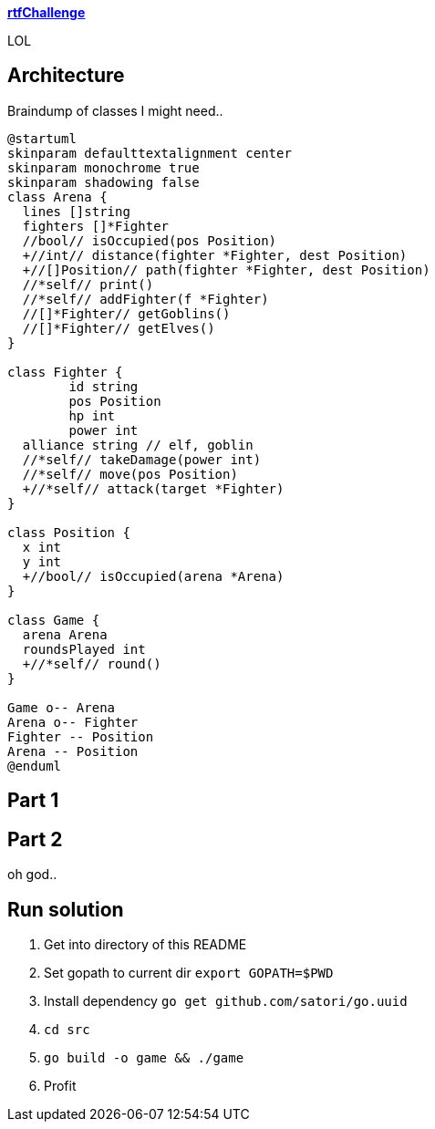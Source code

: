 
**https://adventofcode.com/2018/day/15[rtfChallenge]**

LOL

== Architecture

Braindump of classes I might need..

[plantuml, day15-class, png]
....
@startuml
skinparam defaulttextalignment center
skinparam monochrome true
skinparam shadowing false
class Arena {
  lines []string
  fighters []*Fighter
  //bool// isOccupied(pos Position)
  +//int// distance(fighter *Fighter, dest Position)
  +//[]Position// path(fighter *Fighter, dest Position)
  //*self// print()
  //*self// addFighter(f *Fighter)
  //[]*Fighter// getGoblins()
  //[]*Fighter// getElves()
}

class Fighter {
	id string
	pos Position
	hp int
	power int
  alliance string // elf, goblin
  //*self// takeDamage(power int)
  //*self// move(pos Position)
  +//*self// attack(target *Fighter)
}

class Position {
  x int
  y int
  +//bool// isOccupied(arena *Arena)
}

class Game {
  arena Arena
  roundsPlayed int
  +//*self// round()
}

Game o-- Arena
Arena o-- Fighter
Fighter -- Position
Arena -- Position
@enduml
....

== Part 1



== Part 2

oh god..

== Run solution

1. Get into directory of this README
1. Set gopath to current dir `export GOPATH=$PWD`
1. Install dependency `go get github.com/satori/go.uuid`
1. `cd src`
1. `go build -o game && ./game`
1. Profit
